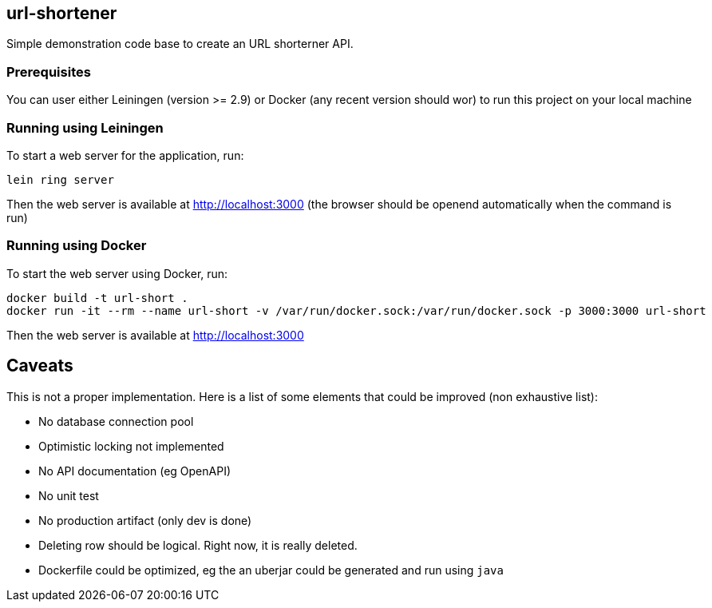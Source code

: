 
== url-shortener

Simple demonstration code base to create an URL shorterner API.

=== Prerequisites

You can user either Leiningen (version >= 2.9) or Docker (any recent version should wor) to run this project on your local machine

=== Running using Leiningen

To start a web server for the application, run:

....
lein ring server
....

Then the web server is available at http://localhost:3000 (the browser should be openend automatically when the command is run)

=== Running using Docker

To start the web server using Docker, run:

....
docker build -t url-short .
docker run -it --rm --name url-short -v /var/run/docker.sock:/var/run/docker.sock -p 3000:3000 url-short
....

Then the web server is available at http://localhost:3000

== Caveats

This is not a proper implementation. Here is a list of some elements that could be improved (non exhaustive list):

- No database connection pool
- Optimistic locking not implemented
- No API documentation (eg OpenAPI)
- No unit test
- No production artifact (only dev is done)
- Deleting row should be logical. Right now, it is really deleted.
- Dockerfile could be optimized, eg the an uberjar could be generated and run using `java`
